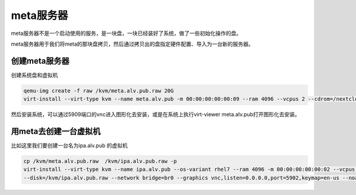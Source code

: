 meta服务器
###################

meta服务器不是一个启动使用的服务，是一块盘，一块已经装好了系统，做了一些初始化操作的盘。

meta服务器用于我们将meta的那块盘拷贝，然后通过拷贝出的盘指定硬件配置、导入为一台新的服务器。


创建meta服务器
===================


创建系统盘和虚拟机

.. code-block:: bash

    qemu-img create -f raw /kvm/meta.alv.pub.raw 20G
    virt-install --virt-type kvm --name meta.alv.pub -m 00:00:00:00:00:09 --ram 4096 --vcpus 2 --cdrom=/nextcloud/data/alvin/files/isos/centos/CentOS-7.4-x86_64-Everything-1708.iso     --disk path=/kvm/meta.alv.pub.raw --network bridge=br0 --graphics vnc,listen=0.0.0.0,port=5909 --noautoconsole



然后安装系统，可以通过5909端口的vnc进入图形化去安装，或是在系统上执行virt-viewer meta.alv.pub打开图形化去安装。



用meta去创建一台虚拟机
===========================

比如这里我们要创建一台名为ipa.alv.pub 的虚拟机

.. code-block:: bash

    cp /kvm/meta.alv.pub.raw  /kvm/ipa.alv.pub.raw -p
    virt-install --virt-type kvm --name ipa.alv.pub --os-variant rhel7 --ram 4096 -m 00:00:00:00:00:02 --vcpus 4  \
    --disk=/kvm/ipa.alv.pub.raw --network bridge=br0 --graphics vnc,listen=0.0.0.0,port=5902,keymap=en-us --noautoconsole --import



